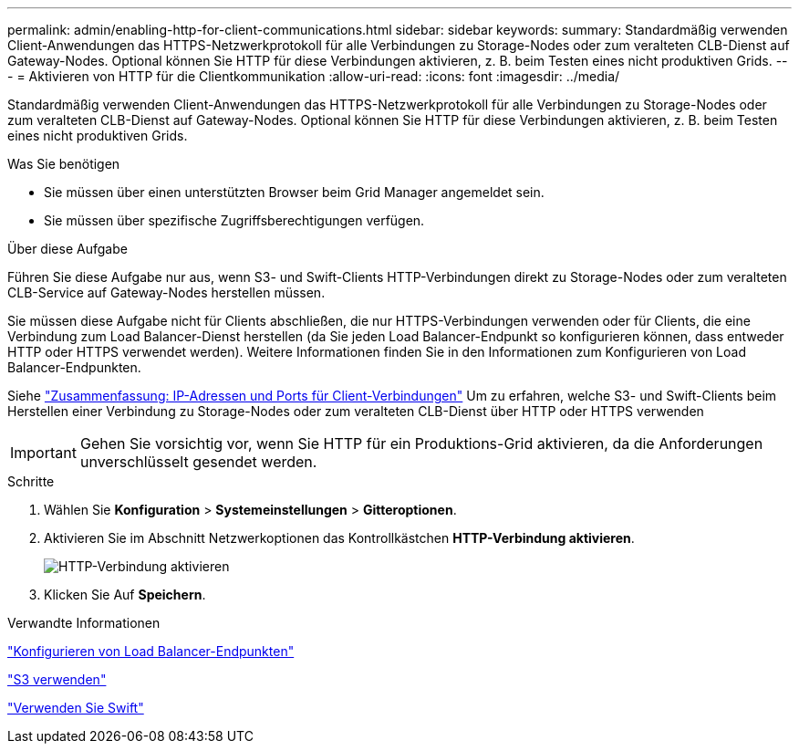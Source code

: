 ---
permalink: admin/enabling-http-for-client-communications.html 
sidebar: sidebar 
keywords:  
summary: Standardmäßig verwenden Client-Anwendungen das HTTPS-Netzwerkprotokoll für alle Verbindungen zu Storage-Nodes oder zum veralteten CLB-Dienst auf Gateway-Nodes. Optional können Sie HTTP für diese Verbindungen aktivieren, z. B. beim Testen eines nicht produktiven Grids. 
---
= Aktivieren von HTTP für die Clientkommunikation
:allow-uri-read: 
:icons: font
:imagesdir: ../media/


[role="lead"]
Standardmäßig verwenden Client-Anwendungen das HTTPS-Netzwerkprotokoll für alle Verbindungen zu Storage-Nodes oder zum veralteten CLB-Dienst auf Gateway-Nodes. Optional können Sie HTTP für diese Verbindungen aktivieren, z. B. beim Testen eines nicht produktiven Grids.

.Was Sie benötigen
* Sie müssen über einen unterstützten Browser beim Grid Manager angemeldet sein.
* Sie müssen über spezifische Zugriffsberechtigungen verfügen.


.Über diese Aufgabe
Führen Sie diese Aufgabe nur aus, wenn S3- und Swift-Clients HTTP-Verbindungen direkt zu Storage-Nodes oder zum veralteten CLB-Service auf Gateway-Nodes herstellen müssen.

Sie müssen diese Aufgabe nicht für Clients abschließen, die nur HTTPS-Verbindungen verwenden oder für Clients, die eine Verbindung zum Load Balancer-Dienst herstellen (da Sie jeden Load Balancer-Endpunkt so konfigurieren können, dass entweder HTTP oder HTTPS verwendet werden). Weitere Informationen finden Sie in den Informationen zum Konfigurieren von Load Balancer-Endpunkten.

Siehe link:summary-ip-addresses-and-ports-for-client-connections.html["Zusammenfassung: IP-Adressen und Ports für Client-Verbindungen"] Um zu erfahren, welche S3- und Swift-Clients beim Herstellen einer Verbindung zu Storage-Nodes oder zum veralteten CLB-Dienst über HTTP oder HTTPS verwenden


IMPORTANT: Gehen Sie vorsichtig vor, wenn Sie HTTP für ein Produktions-Grid aktivieren, da die Anforderungen unverschlüsselt gesendet werden.

.Schritte
. Wählen Sie *Konfiguration* > *Systemeinstellungen* > *Gitteroptionen*.
. Aktivieren Sie im Abschnitt Netzwerkoptionen das Kontrollkästchen *HTTP-Verbindung aktivieren*.
+
image::../media/http_enabled.png[HTTP-Verbindung aktivieren]

. Klicken Sie Auf *Speichern*.


.Verwandte Informationen
link:configuring-load-balancer-endpoints.html["Konfigurieren von Load Balancer-Endpunkten"]

link:../s3/index.html["S3 verwenden"]

link:../swift/index.html["Verwenden Sie Swift"]
